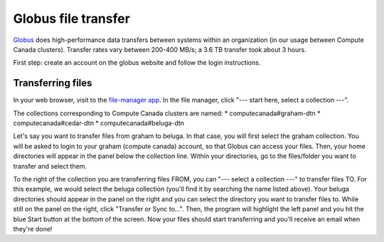 .. Copyright 2018-2019 The UBC EOAS MOAD Group
.. and The University of British Columbia
..
.. Licensed under a Creative Commons Attribution 4.0 International License
..
..   http://creativecommons.org/licenses/by/4.0/


.. _Globus-docs:

******
Globus file transfer
******

`Globus`_ does high-performance data transfers between systems within an organization (in our usage between Compute Canada clusters). Transfer rates vary between 200-400 MB/s; a 3.6 TB transfer took about 3 hours.

.. _Globus: https://www.globus.org/data-transfer

First step: create an account on the globus website and follow the login instructions. 


Transferring files
---------------------------
In your web browser, visit to the `file-manager app`_. In the file manager, click "--- start here, select a collection ---".

.. _file-manager app: https://app.globus.org/file-manager 

The collections corresponding to Compute Canada clusters are named:
* computecanada#graham-dtn
* computecanada#cedar-dtn
* computecanada#beluga-dtn

Let's say you want to transfer files from graham to beluga. In that case, you will first select the graham collection. You will be asked to login to your graham (compute canada) account, so that Globus can access your files. Then, your home directories will appear in the panel below the collection line. Within your directories, go to the files/folder you want to transfer and select them. 

To the right of the collection you are transferring files FROM, you can "--- select a collection ---" to transfer files TO. For this example, we would select the beluga collection (you'll find it by searching the name listed above). Your beluga directories should appear in the panel on the right and you can select the directory you want to transfer files to. While still on the panel on the right, click "Transfer or Sync to...". Then, the program will highlight the left panel and you hit the blue Start button at the bottom of the screen. Now your files should start transferring and you'll receive an email when they're done!
